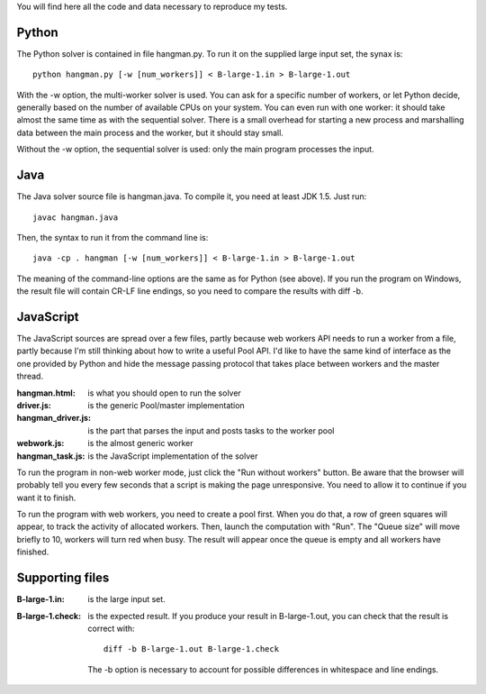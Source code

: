 You will find here all the code and data necessary to reproduce my tests.

Python
======

The Python solver is contained in file hangman.py. To run it on the supplied large input set, the
synax is::

  python hangman.py [-w [num_workers]] < B-large-1.in > B-large-1.out

With the -w option, the multi-worker solver is used. You can ask for a specific number of workers,
or let Python decide, generally based on the number of available CPUs on your system. You can even
run with one worker: it should take almost the same time as with the sequential solver. There is a
small overhead for starting a new process and marshalling data between the main process and the
worker, but it should stay small.

Without the -w option, the sequential solver is used: only the main program processes the input.


Java
====

The Java solver source file is hangman.java. To compile it, you need at least JDK 1.5. Just run::

  javac hangman.java

Then, the syntax to run it from the command line is::

  java -cp . hangman [-w [num_workers]] < B-large-1.in > B-large-1.out

The meaning of the command-line options are the same as for Python (see above).
If you run the program on Windows, the result file will contain CR-LF line endings, so you need to
compare the results with diff -b.


JavaScript
==========

The JavaScript sources are spread over a few files, partly because web workers API needs to run a
worker from a file, partly because I'm still thinking about how to write a useful Pool API. I'd
like to have the same kind of interface as the one provided by Python and hide the message passing
protocol that takes place between workers and the master thread.

:hangman.html:      is what you should open to run the solver
:driver.js:         is the generic Pool/master implementation
:hangman_driver.js: is the part that parses the input and posts tasks to the worker pool
:webwork.js:        is the almost generic worker
:hangman_task.js:   is the JavaScript implementation of the solver

To run the program in non-web worker mode, just click the "Run without workers" button. Be aware
that the browser will probably tell you every few seconds that a script is making the page
unresponsive. You need to allow it to continue if you want it to finish.

To run the program with web workers, you need to create a pool first. When you do that, a row
of green squares will appear, to track the activity of allocated workers. Then, launch the
computation with "Run". The "Queue size" will move briefly to 10, workers will turn red when busy.
The result will appear once the queue is empty and all workers have finished.


Supporting files
================

:B-large-1.in:    is the large input set.
:B-large-1.check: is the expected result. If you produce your result in B-large-1.out, you can check
                  that the result is correct with::

                    diff -b B-large-1.out B-large-1.check

                  The -b option is necessary to account for possible differences in whitespace and
                  line endings.
